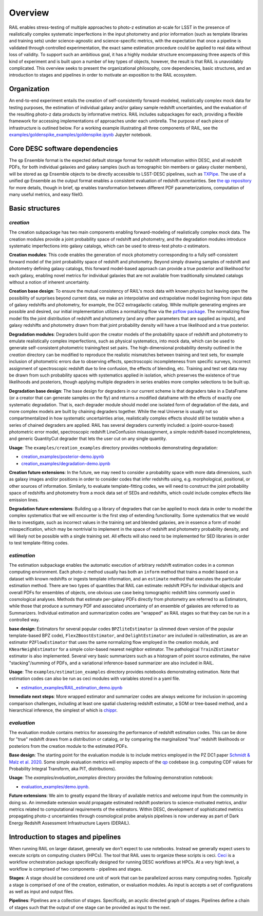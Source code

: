 ********
Overview
********

RAIL enables stress-testing of multiple approaches to photo-z estimation at-scale 
for LSST in the presence of realistically complex systematic imperfections in the 
input photometry and prior information (such as template libraries and training sets) 
under science-agnostic and science-specific metrics, with the expectation that once 
a pipeline is validated through controlled experimentation, the exact same 
estimation procedure could be applied to real data without loss of validity.
To support such an ambitious goal, it has a highly modular structure encompassing 
three aspects of this kind of experiment and is built upon a number of key types 
of objects, however, the result is that RAIL is unavoidably complicated.
This overview seeks to present the organizational philosophy, core dependencies, 
basic structures, and an introduction to stages and pipelines in order to motivate 
an exposition to the RAIL ecosystem.


Organization
************

An end-to-end experiment entails the creation of self-consistently forward-modeled, 
realistically complex mock data for testing purposes, the estimation of individual 
galaxy and/or galaxy sample redshift uncertainties, and the evaluation of the 
resulting photo-z data products by informative metrics.
RAIL includes subpackages for each, providing a flexible framework for accessing 
implementations of approaches under each umbrella.
The purpose of each piece of infrastructure is outlined below.
For a working example illustrating all three components of RAIL, see the 
`examples/goldenspike_examples/goldenspike.ipynb <https://github.com/LSSTDESC/RAIL/blob/main/examples/goldenspike_examples/goldenspike.ipynb>`_ 
Jupyter notebook.


Core DESC software dependencies
*******************************

The ``qp`` Ensemble format is the expected default storage format for redshift 
information within DESC, and all redshift PDFs, for both individual galaxies and 
galaxy samples (such as tomographic bin members or galaxy cluster members), will 
be stored as ``qp`` Ensemble objects to be directly accessible to LSST-DESC pipelines, 
such as `TXPipe <https://github.com/LSSTDESC/TXPipe/>`_.
The use of a unified `qp` Ensemble as the output format enables a consistent 
evaluation of redshift uncertainties.  See `the qp repository <https://github.com/LSSTDESC/qp>`_ 
for more details, though in brief, ``qp`` enables transformation between different 
PDF parameterizations, computation of many useful metrics, and easy fileIO.


Basic structures
****************

`creation`
==========

The creation subpackage has two main components enabling forward-modeling of 
realistically complex mock data.
The creation modules provide a joint probability space of redshift and photometry, 
and the degradation modules introduce systematic imperfections into galaxy catalogs, 
which can be used to stress-test photo-z estimators. 

**Creation modules**: 
This code enables the generation of mock photometry corresponding to a fully 
self-consistent forward model of the joint probability space of redshift and photometry. 
Beyond simply drawing samples of redshift and photometry defining galaxy catalogs, 
this forward model-based approach can provide a true posterior and likelihood for 
each galaxy, enabling novel metrics for individual galaxies that are not available 
from traditionally simulated catalogs without a notion of inherent uncertainty.

**Creation base design**: 
To ensure the mutual consistency of RAIL's mock data with known physics but leaving 
open the possibility of surprises beyond current data, we make an interpolative 
and extrapolative model beginning from input data of galaxy redshifts and photometry, 
for example, the DC2 extragalactic catalog.
While multiple generating engines are possible and desired, our initial implementation 
utilizes a normalizing flow via the `pzflow package <https://github.com/jfcrenshaw/pzflow>`_. 
The normalizing flow model fits the joint distribution of redshift and photometry 
(and any other parameters that are supplied as inputs), and galaxy redshifts and 
photometry drawn from that joint probability density will have a true likelihood 
and a true posterior.

**Degradation modules**: 
Degraders build upon the creator models of the probability space of redshift and 
photometry to emulate realistically complex imperfections, such as physical systematics, 
into mock data, which can be used to generate self-consistent photometric training/test 
set pairs.
The high-dimensional probability density outlined in the `creation` directory can 
be modified to reproduce the realistic mismatches between training and test sets, 
for example inclusion of photometric errors due to observing effects, spectroscopic 
incompleteness from specific surveys, incorrect assignment of spectroscopic redshift 
due to line confusion, the effects of blending, etc.
Training and test set data may be drawn from such probability spaces with systematics 
applied in isolation, which preserves the existence of true likelihoods and posteriors, 
though applying multiple degraders in series enables more complex selections to 
be built up. 

**Degradation base design**: 
The base design for degraders in our current scheme is that degraders take in a 
DataFrame (or a creator that can generate samples on the fly) and returns a modified 
dataframe with the effects of exactly one systematic degradation. 
That is, each degrader module should model one isolated form of degradation of 
the data, and more complex models are built by chaining degraders together. 
While the real Universe is usually not so compartmentalized in how systematic 
uncertainties arise, realistically complex effects should still be testable when 
a series of chained degraders are applied. 
RAIL has several degraders currently included: a (point-source-based) photometric 
error model, spectroscopic redshift LineConfusion misassignment, a simple 
redshift-based incompleteness, and generic QuantityCut degrader that lets the 
user cut on any single quantity. 

**Usage**: 
The ``examples/creation_examples`` directory provides notebooks demonstrating degradation:

* `creation_examples/posterior-demo.ipynb <https://github.com/LSSTDESC/RAIL/blob/main/examples/creation_examples/posterior-demo.ipynb>`_
* `creation_examples/degradation-demo.ipynb <https://github.com/LSSTDESC/RAIL/blob/main/examples/creation_examples/degradation-demo.ipynb>`_

**Creation future extensions**: 
In the future, we may need to consider a probability space with more data dimensions, 
such as galaxy images and/or positions in order to consider codes that infer redshifts 
using, e.g. morphological, positional, or other sources of information.
Similarly, to evaluate template-fitting codes, we will need to construct the joint 
probability space of redshifts and photometry from a mock data set of SEDs and 
redshifts, which could include complex effects like emission lines.

**Degradation future extensions**: 
Building up a library of degraders that can be applied to mock data in order to 
model the complex systematics that we will encounter is the first step of extending 
functionality. 
Some systematics that we would like to investigate, such as incorrect values in 
the training set and blended galaxies, are in essence a form of model misspecification, 
which may be nontrivial to implement in the space of redshift and photometry 
probability density, and will likely not be possible with a single training set.
All effects will also need to be implemented for SED libraries in order to test 
template-fitting codes.

`estimation`
============

The estimation subpackage enables the automatic execution of arbitrary redshift 
estimation codes in a common computing environment. 
Each photo-z method usually has both an ``inform`` method that trains a model 
based on a dataset with known redshifts or ingests template information, and an 
``estimate`` method that executes the particular estimation method. 
There are two types of quantities that RAIL can estimate: redshift PDFs for individual 
objects and overall PDFs for ensembles of objects, one obvious use case being 
tomographic redshift bins commonly used in cosmological analyses. 
Methods that estimate per-galaxy PDFs directly from photometry are referred to as 
Estimators, while those that produce a summary PDF and associated uncertainty of 
an ensemble of galaxies are referred to as Summarizers.
Individual estimation and summarization codes are "wrapped" as RAIL stages so 
that they can be run in a controlled way.

**base design**: 
Estimators for several popular codes ``BPZliteEstimator`` (a slimmed down version 
of the popular template-based BPZ code), ``FlexZBoostEstimator``, and ``DelightEstimator`` 
are included in rail/estimation, as are an estimator ``PZFlowEstimator`` that uses 
the same normalizing flow employed in the creation module, and ``KNearNeighEstimator`` 
for a simple color-based nearest neighbor estimator. 
The pathological ``TrainZEstimator`` estimator is also implemented. 
Several very basic summarizers such as a histogram of point source estimates, the 
naive "stacking"/summing of PDFs, and a variational inference-based summarizer are 
also included in RAIL.

**Usage**: 
The ``examples/estimation_examples`` directory provides notebooks demonstrating 
estimation.
Note that estimation codes can also be run as ceci modules with variables stored 
in a yaml file.

* `estimation_examples/RAIL_estimation_demo.ipynb <https://github.com/LSSTDESC/RAIL/blob/main/examples/estimation_examples/RAIL_estimation_demo.ipynb>`_

**Immediate next steps**: 
More wrapped estimator and summarizer codes are always welcome for inclusion in 
upcoming comparison challenges, including at least one spatial clustering redshift 
estimator, a SOM or tree-based method, and a hierarchical inference, the simplest 
of which is `chippr <https://github.com/aimalz/chippr>`_.

`evaluation`
============

The evaluation module contains metrics for assessing the performance of redshift 
estimation codes. 
This can be done for "true" redshift draws from a distribution or catalog, or by 
comparing the marginalized "true" redshift likelihoods or posteriors from the creation 
module to the estimated PDFs.

**Base design**: 
The starting point for the evaluation module is to include metrics employed in the 
PZ DC1 paper `Schmidt & Malz et al. 2020  <https://ui.adsabs.harvard.edu/abs/2020MNRAS.499.1587S/abstract>`_. 
Some simple evaluation metrics will employ aspects of the `qp <https://github.com/LSSTDESC/qp>`_ 
codebase (e.g. computing CDF values for Probability Integral Transform, aka PIT, 
distributions).

**Usage**: 
The `examples/evaluation_examples` directory provides the following demonstration notebook:

* `evaluation_examples/demo.ipynb <https://github.com/LSSTDESC/RAIL/blob/main/examples/evaluation_examples/demo.ipynb>`_.

**Future extensions**: 
We aim to greatly expand the library of available metrics and welcome input from 
the community in doing so. 
An immediate extension would propagate estimated redshift posteriors to science-motivated 
metrics, and/or metrics related to computational requirements of the estimators. 
Within DESC, development of sophisticated metrics propagating photo-z uncertainties 
through cosmological probe analysis pipelines is now underway as part of Dark Energy 
Redshift Assessment Infrastructure Layers (DERAIL).


Introduction to stages and pipelines
************************************

When running RAIL on larger dataset, generally we don't expect to use notebooks.
Instead we generally expect users to execute scripts on computing clusters (HPCs).
The tool that RAIL uses to organize these scripts is ceci. `Ceci <https://ceci.readthedocs.io/en/latest/>`_ 
is a workflow orchestration package specifically designed for running DESC workflows 
at HPCs. At a very high level, a workflow is comprised of two components - pipelines 
and stages.

**Stages**:
A stage should be considered one unit of work that can be parallelized across many
computing nodes. Typically a stage is comprised of one of the creation, estimation,
or evaluation modules. As input is accepts a set of configurations as well as input
and output files. 

**Pipelines**:
Pipelines are a collection of stages. Specifically, an acyclic directed graph of
stages. Pipelines define a chain of stages such that the output of one stage can 
be provided as input to the next. 
